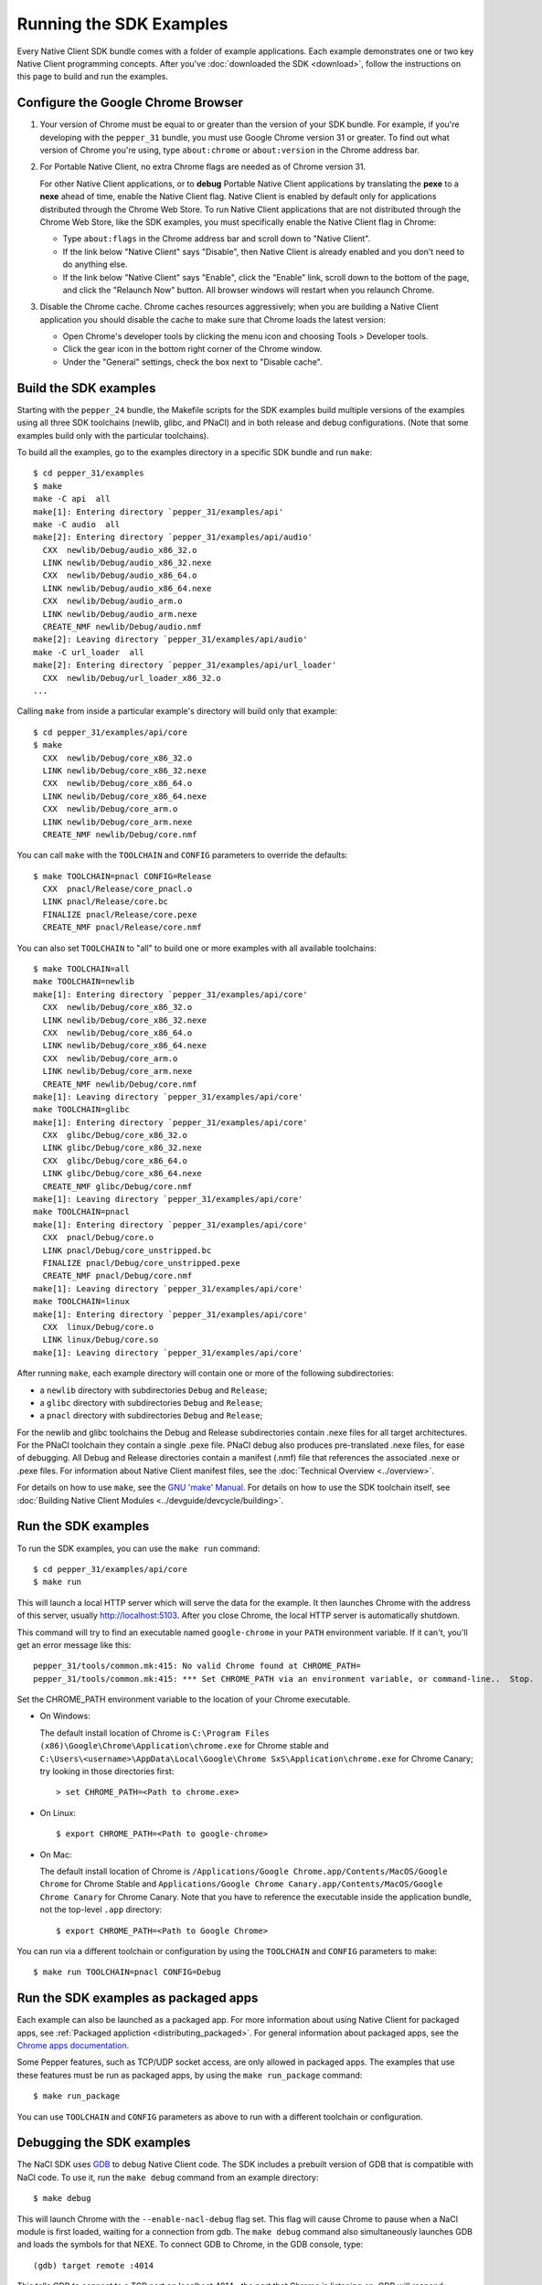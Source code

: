 .. _sdk-examples-2:

Running the SDK Examples
========================

Every Native Client SDK bundle comes with a folder of example applications.
Each example demonstrates one or two key Native Client programming concepts.
After you've :doc:`downloaded the SDK <download>`, follow the instructions
on this page to build and run the examples.

Configure the Google Chrome Browser
-----------------------------------

#. Your version of Chrome must be equal to or greater than the version of
   your SDK bundle. For example, if you're developing with the ``pepper_31``
   bundle, you must use Google Chrome version 31 or greater. To find out what
   version of Chrome you're using, type ``about:chrome`` or ``about:version``
   in the Chrome address bar.

#. For Portable Native Client, no extra Chrome flags are needed as of
   Chrome version 31.

   For other Native Client applications, or to **debug** Portable Native
   Client applications by translating the **pexe** to a **nexe** ahead of
   time, enable the Native Client flag. Native Client is enabled by default
   only for applications distributed through the Chrome Web Store. To run
   Native Client applications that are not distributed through the Chrome
   Web Store, like the SDK examples, you must specifically enable the Native
   Client flag in Chrome:

   * Type ``about:flags`` in the Chrome address bar and scroll down to
     "Native Client".
   * If the link below "Native Client" says "Disable", then Native Client is
     already enabled and you don't need to do anything else.
   * If the link below "Native Client" says "Enable", click the "Enable"
     link, scroll down to the bottom of the page, and click the "Relaunch
     Now" button. All browser windows will restart when you relaunch Chrome.

#. Disable the Chrome cache. Chrome caches resources aggressively; when you
   are building a Native Client application you should disable the cache to
   make sure that Chrome loads the latest version:

   * Open Chrome's developer tools by clicking the menu icon |menu-icon| and
     choosing Tools > Developer tools.
   * Click the gear icon |gear-icon| in the bottom right corner of the
     Chrome window.
   * Under the "General" settings, check the box next to "Disable cache".

Build the SDK examples
----------------------

Starting with the ``pepper_24`` bundle, the Makefile scripts for the SDK
examples build multiple versions of the examples using all three SDK
toolchains (newlib, glibc, and PNaCl) and in both release and debug
configurations.  (Note that some examples build only with the particular
toolchains).

To build all the examples, go to the examples directory in a specific SDK
bundle and run ``make``::

  $ cd pepper_31/examples
  $ make
  make -C api  all
  make[1]: Entering directory `pepper_31/examples/api'
  make -C audio  all
  make[2]: Entering directory `pepper_31/examples/api/audio'
    CXX  newlib/Debug/audio_x86_32.o
    LINK newlib/Debug/audio_x86_32.nexe
    CXX  newlib/Debug/audio_x86_64.o
    LINK newlib/Debug/audio_x86_64.nexe
    CXX  newlib/Debug/audio_arm.o
    LINK newlib/Debug/audio_arm.nexe
    CREATE_NMF newlib/Debug/audio.nmf
  make[2]: Leaving directory `pepper_31/examples/api/audio'
  make -C url_loader  all
  make[2]: Entering directory `pepper_31/examples/api/url_loader'
    CXX  newlib/Debug/url_loader_x86_32.o
  ...

Calling ``make`` from inside a particular example's directory will build only
that example::

  $ cd pepper_31/examples/api/core
  $ make
    CXX  newlib/Debug/core_x86_32.o
    LINK newlib/Debug/core_x86_32.nexe
    CXX  newlib/Debug/core_x86_64.o
    LINK newlib/Debug/core_x86_64.nexe
    CXX  newlib/Debug/core_arm.o
    LINK newlib/Debug/core_arm.nexe
    CREATE_NMF newlib/Debug/core.nmf

You can call ``make`` with the ``TOOLCHAIN`` and ``CONFIG`` parameters to
override the defaults::

  $ make TOOLCHAIN=pnacl CONFIG=Release
    CXX  pnacl/Release/core_pnacl.o
    LINK pnacl/Release/core.bc
    FINALIZE pnacl/Release/core.pexe
    CREATE_NMF pnacl/Release/core.nmf


You can also set ``TOOLCHAIN`` to "all" to build one or more examples with
all available toolchains::

  $ make TOOLCHAIN=all
  make TOOLCHAIN=newlib
  make[1]: Entering directory `pepper_31/examples/api/core'
    CXX  newlib/Debug/core_x86_32.o
    LINK newlib/Debug/core_x86_32.nexe
    CXX  newlib/Debug/core_x86_64.o
    LINK newlib/Debug/core_x86_64.nexe
    CXX  newlib/Debug/core_arm.o
    LINK newlib/Debug/core_arm.nexe
    CREATE_NMF newlib/Debug/core.nmf
  make[1]: Leaving directory `pepper_31/examples/api/core'
  make TOOLCHAIN=glibc
  make[1]: Entering directory `pepper_31/examples/api/core'
    CXX  glibc/Debug/core_x86_32.o
    LINK glibc/Debug/core_x86_32.nexe
    CXX  glibc/Debug/core_x86_64.o
    LINK glibc/Debug/core_x86_64.nexe
    CREATE_NMF glibc/Debug/core.nmf
  make[1]: Leaving directory `pepper_31/examples/api/core'
  make TOOLCHAIN=pnacl
  make[1]: Entering directory `pepper_31/examples/api/core'
    CXX  pnacl/Debug/core.o
    LINK pnacl/Debug/core_unstripped.bc
    FINALIZE pnacl/Debug/core_unstripped.pexe
    CREATE_NMF pnacl/Debug/core.nmf
  make[1]: Leaving directory `pepper_31/examples/api/core'
  make TOOLCHAIN=linux
  make[1]: Entering directory `pepper_31/examples/api/core'
    CXX  linux/Debug/core.o
    LINK linux/Debug/core.so
  make[1]: Leaving directory `pepper_31/examples/api/core'


After running ``make``, each example directory will contain one or more of
the following subdirectories:

* a ``newlib`` directory with subdirectories ``Debug`` and ``Release``;
* a ``glibc`` directory with subdirectories ``Debug`` and ``Release``;
* a ``pnacl`` directory with subdirectories ``Debug`` and ``Release``;

For the newlib and glibc toolchains the Debug and Release subdirectories
contain .nexe files for all target architectures. For the PNaCl toolchain
they contain a single .pexe file. PNaCl debug also produces pre-translated
.nexe files, for ease of debugging. All Debug and Release directories contain
a manifest (.nmf) file that references the associated .nexe or .pexe files.
For information about Native Client manifest files, see the :doc:`Technical
Overview <../overview>`.

For details on how to use ``make``, see the `GNU 'make' Manual
<http://www.gnu.org/software/make/manual/make.html>`_. For details on how to
use the SDK toolchain itself, see :doc:`Building Native Client Modules
<../devguide/devcycle/building>`.

.. _running_the_sdk_examples:

Run the SDK examples
--------------------

To run the SDK examples, you can use the ``make run`` command::

  $ cd pepper_31/examples/api/core
  $ make run

This will launch a local HTTP server which will serve the data for the
example. It then launches Chrome with the address of this server, usually
http://localhost:5103. After you close Chrome, the local HTTP server is
automatically shutdown.

This command will try to find an executable named ``google-chrome`` in your
``PATH`` environment variable. If it can't, you'll get an error message like
this::

  pepper_31/tools/common.mk:415: No valid Chrome found at CHROME_PATH=
  pepper_31/tools/common.mk:415: *** Set CHROME_PATH via an environment variable, or command-line..  Stop.

Set the CHROME_PATH environment variable to the location of your Chrome
executable.

* On Windows:

  The default install location of Chrome is
  ``C:\Program Files (x86)\Google\Chrome\Application\chrome.exe`` for Chrome
  stable and
  ``C:\Users\<username>\AppData\Local\Google\Chrome SxS\Application\chrome.exe``
  for Chrome Canary; try looking in those directories first::

    > set CHROME_PATH=<Path to chrome.exe>

* On Linux::

    $ export CHROME_PATH=<Path to google-chrome>

* On Mac:

  The default install location of Chrome is
  ``/Applications/Google Chrome.app/Contents/MacOS/Google Chrome`` for
  Chrome Stable and
  ``Applications/Google Chrome Canary.app/Contents/MacOS/Google Chrome Canary``
  for Chrome Canary. Note that you have to reference the executable inside the
  application bundle, not the top-level ``.app`` directory::

    $ export CHROME_PATH=<Path to Google Chrome>

You can run via a different toolchain or configuration by using the
``TOOLCHAIN`` and ``CONFIG`` parameters to make::

  $ make run TOOLCHAIN=pnacl CONFIG=Debug

.. _run_sdk_examples_as_packaged:

Run the SDK examples as packaged apps
-------------------------------------

Each example can also be launched as a packaged app. For more information about
using Native Client for packaged apps, see :ref:`Packaged appliction
<distributing_packaged>`.  For general information about packaged apps, see the
`Chrome apps documentation
<http://developer.chrome.com/apps/about_apps.html>`_.

Some Pepper features, such as TCP/UDP socket access, are only allowed in
packaged apps. The examples that use these features must be run as packaged
apps, by using the ``make run_package`` command::

  $ make run_package

You can use ``TOOLCHAIN`` and ``CONFIG`` parameters as above to run with a
different toolchain or configuration.


.. _debugging_the_sdk_examples:

Debugging the SDK examples
--------------------------

The NaCl SDK uses `GDB <https://www.gnu.org/software/gdb/>`_ to debug Native
Client code. The SDK includes a prebuilt version of GDB that is compatible with
NaCl code. To use it, run the ``make debug`` command from an example directory::

  $ make debug

This will launch Chrome with the ``--enable-nacl-debug`` flag set. This flag
will cause Chrome to pause when a NaCl module is first loaded, waiting for a
connection from gdb. The ``make debug`` command also simultaneously launches
GDB and loads the symbols for that NEXE. To connect GDB to Chrome, in the GDB
console, type::

  (gdb) target remote :4014

This tells GDB to connect to a TCP port on localhost:4014--the port that
Chrome is listening on. GDB will respond::

  Remote debugging using :4014
  0x000000000fa00080 in ?? ()

At this point, you can use the standard GDB commands to debug your NaCl module.
The most common commands you will use to debug are ``continue``, ``step``,
``next``, ``break`` and ``backtrace``. See :doc:`Debugging
<../devguide/devcycle/debugging>` for more information about debugging a Native Client
application.


.. |menu-icon| image:: /images/menu-icon.png
.. |gear-icon| image:: /images/gear-icon.png
